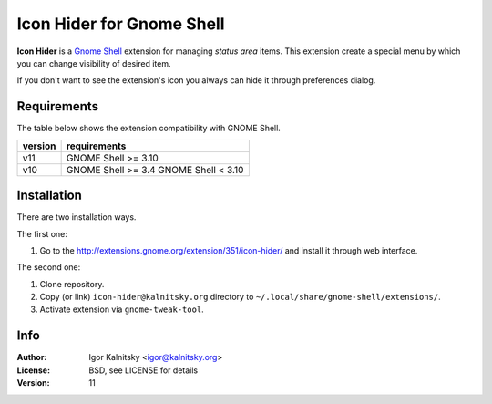 Icon Hider for Gnome Shell
==========================

**Icon Hider** is a `Gnome Shell`_ extension for managing *status area* items.
This extension create a special menu by which you can change visibility of
desired item.

.. image:: https://extensions.gnome.org/static/extension-data/screenshots/screenshot_351_1.png

If you don't want to see the extension's icon you always can hide it
through preferences dialog.


Requirements
------------

The table below shows the extension compatibility with GNOME Shell.

=============   =================================
   version                requirements
=============   =================================
     v11               GNOME Shell >= 3.10
-------------   ---------------------------------
     v10               GNOME Shell >= 3.4
                       GNOME Shell <  3.10
=============   =================================


Installation
------------

There are two installation ways.

The first one:

#. Go to the http://extensions.gnome.org/extension/351/icon-hider/ and install
   it through web interface.

The second one:

#. Clone repository.
#. Copy (or link) ``icon-hider@kalnitsky.org`` directory to
   ``~/.local/share/gnome-shell/extensions/``.
#. Activate extension via ``gnome-tweak-tool``.


Info
----

:Author:   Igor Kalnitsky <igor@kalnitsky.org>
:License:  BSD, see LICENSE for details
:Version:  11

.. _`Gnome Shell`: http://live.gnome.org/GnomeShell
